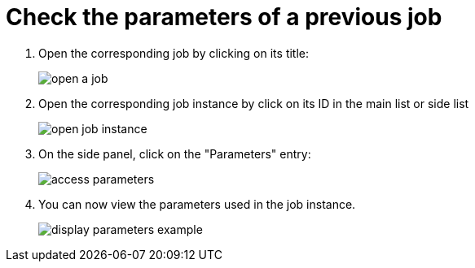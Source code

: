 = Check the parameters of a previous job
:description: Learn how to check the parameters of a previous job
:page-aliases: ROOT:Continuous_Delivery_Generic_Actions_Parameters.adoc


. Open the corresponding job by clicking on its title:
+
image:open-a-job.gif[]
+
. Open the corresponding job instance by click on its ID in the main list or side list
+
image:open-job-instance.png[]
+
. On the side panel, click on the "Parameters" entry:
+
image:access-parameters.png[]
+
. You can now view the parameters used in the job instance.
+
image:display-parameters-example.png[]
